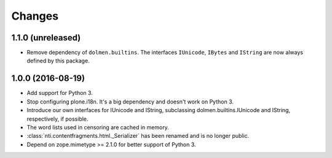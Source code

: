 =========
 Changes
=========

1.1.0 (unreleased)
==================

- Remove dependency of ``dolmen.builtins``. The interfaces
  ``IUnicode``, ``IBytes`` and ``IString`` are now always defined by this package.


1.0.0 (2016-08-19)
==================

- Add support for Python 3.
- Stop configuring plone.i18n. It's a big dependency and doesn't work
  on Python 3.
- Introduce our own interfaces for IUnicode and IString, subclassing
  dolmen.builtins.IUnicode and IString, respectively, if possible.
- The word lists used in censoring are cached in memory.
- :class:`nti.contentfragments.html._Serializer` has been renamed and
  is no longer public.
- Depend on zope.mimetype >= 2.1.0 for better support of Python 3.
